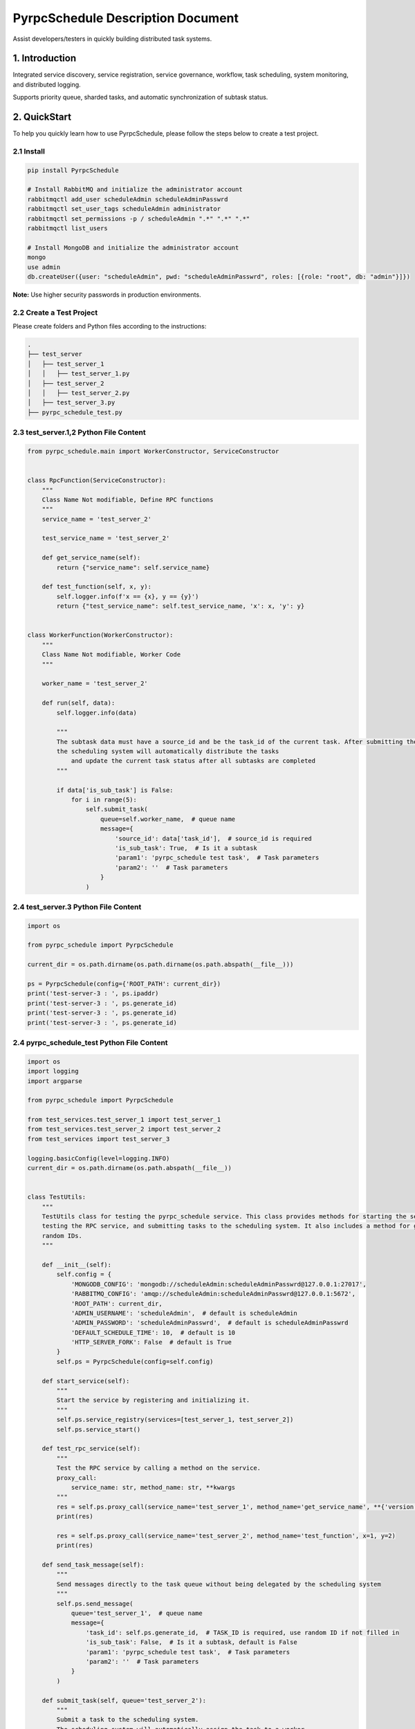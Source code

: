 PyrpcSchedule Description Document
==================================

Assist developers/testers in quickly building distributed task systems.

1. Introduction
---------------

Integrated service discovery, service registration, service governance, workflow, task scheduling, system monitoring, and distributed logging.

Supports priority queue, sharded tasks, and automatic synchronization of subtask status.

2. QuickStart
-------------

To help you quickly learn how to use PyrpcSchedule, please follow the steps below to create a test project.

2.1 Install
~~~~~~~~~~~

.. code-block:: bash

   pip install PyrpcSchedule

   # Install RabbitMQ and initialize the administrator account
   rabbitmqctl add_user scheduleAdmin scheduleAdminPasswrd
   rabbitmqctl set_user_tags scheduleAdmin administrator
   rabbitmqctl set_permissions -p / scheduleAdmin ".*" ".*" ".*"
   rabbitmqctl list_users

   # Install MongoDB and initialize the administrator account
   mongo
   use admin
   db.createUser({user: "scheduleAdmin", pwd: "scheduleAdminPasswrd", roles: [{role: "root", db: "admin"}]})

**Note:** Use higher security passwords in production environments.

2.2 Create a Test Project
~~~~~~~~~~~~~~~~~~~~~~~~~

Please create folders and Python files according to the instructions:

.. code-block:: text

   .
   ├── test_server
   │   ├── test_server_1
   │   │   ├── test_server_1.py
   │   ├── test_server_2
   │   │   ├── test_server_2.py
   │   ├── test_server_3.py
   ├── pyrpc_schedule_test.py


2.3 test_server.1,2 Python File Content
~~~~~~~~~~~~~~~~~~~~~~~~~~~~~~~~~~~~~~~

.. code-block:: python

    from pyrpc_schedule.main import WorkerConstructor, ServiceConstructor


    class RpcFunction(ServiceConstructor):
        """
        Class Name Not modifiable, Define RPC functions
        """
        service_name = 'test_server_2'

        test_service_name = 'test_server_2'

        def get_service_name(self):
            return {"service_name": self.service_name}

        def test_function(self, x, y):
            self.logger.info(f'x == {x}, y == {y}')
            return {"test_service_name": self.test_service_name, 'x': x, 'y': y}


    class WorkerFunction(WorkerConstructor):
        """
        Class Name Not modifiable, Worker Code
        """

        worker_name = 'test_server_2'

        def run(self, data):
            self.logger.info(data)

            """
            The subtask data must have a source_id and be the task_id of the current task. After submitting the subtasks,
            the scheduling system will automatically distribute the tasks
                and update the current task status after all subtasks are completed
            """

            if data['is_sub_task'] is False:
                for i in range(5):
                    self.submit_task(
                        queue=self.worker_name,  # queue name
                        message={
                            'source_id': data['task_id'],  # source_id is required
                            'is_sub_task': True,  # Is it a subtask
                            'param1': 'pyrpc_schedule test task',  # Task parameters
                            'param2': ''  # Task parameters
                        }
                    )


2.4 test_server.3 Python File Content
~~~~~~~~~~~~~~~~~~~~~~~~~~~~~~~~~~~~~

.. code-block:: python

    import os

    from pyrpc_schedule import PyrpcSchedule

    current_dir = os.path.dirname(os.path.dirname(os.path.abspath(__file__)))

    ps = PyrpcSchedule(config={'ROOT_PATH': current_dir})
    print('test-server-3 : ', ps.ipaddr)
    print('test-server-3 : ', ps.generate_id)
    print('test-server-3 : ', ps.generate_id)
    print('test-server-3 : ', ps.generate_id)


2.4 pyrpc_schedule_test Python File Content
~~~~~~~~~~~~~~~~~~~~~~~~~~~~~~~~~~~~~~~~~~~

.. code-block:: python

    import os
    import logging
    import argparse

    from pyrpc_schedule import PyrpcSchedule

    from test_services.test_server_1 import test_server_1
    from test_services.test_server_2 import test_server_2
    from test_services import test_server_3
    
    logging.basicConfig(level=logging.INFO)
    current_dir = os.path.dirname(os.path.abspath(__file__))


    class TestUtils:
        """
        TestUtils class for testing the pyrpc_schedule service. This class provides methods for starting the service,
        testing the RPC service, and submitting tasks to the scheduling system. It also includes a method for generating
        random IDs.
        """

        def __init__(self):
            self.config = {
                'MONGODB_CONFIG': 'mongodb://scheduleAdmin:scheduleAdminPasswrd@127.0.0.1:27017',
                'RABBITMQ_CONFIG': 'amqp://scheduleAdmin:scheduleAdminPasswrd@127.0.0.1:5672',
                'ROOT_PATH': current_dir,
                'ADMIN_USERNAME': 'scheduleAdmin',  # default is scheduleAdmin
                'ADMIN_PASSWORD': 'scheduleAdminPasswrd',  # default is scheduleAdminPasswrd
                'DEFAULT_SCHEDULE_TIME': 10,  # default is 10
                'HTTP_SERVER_FORK': False  # default is True
            }
            self.ps = PyrpcSchedule(config=self.config)

        def start_service(self):
            """
            Start the service by registering and initializing it.
            """
            self.ps.service_registry(services=[test_server_1, test_server_2])
            self.ps.service_start()

        def test_rpc_service(self):
            """
            Test the RPC service by calling a method on the service.
            proxy_call:
                service_name: str, method_name: str, **kwargs
            """
            res = self.ps.proxy_call(service_name='test_server_1', method_name='get_service_name', **{'version': 1})
            print(res)

            res = self.ps.proxy_call(service_name='test_server_2', method_name='test_function', x=1, y=2)
            print(res)

        def send_task_message(self):
            """
            Send messages directly to the task queue without being delegated by the scheduling system
            """
            self.ps.send_message(
                queue='test_server_1',  # queue name
                message={
                    'task_id': self.ps.generate_id,  # TASK_ID is required, use random ID if not filled in
                    'is_sub_task': False,  # Is it a subtask, default is False
                    'param1': 'pyrpc_schedule test task',  # Task parameters
                    'param2': ''  # Task parameters
                }
            )

        def submit_task(self, queue='test_server_2'):
            """
            Submit a task to the scheduling system.
            The scheduling system will automatically assign the task to a worker.
            """
            self.ps.send_message(
                queue=queue,  # queue name
                message={
                    'task_id': self.ps.generate_id,  # TASK_ID is required, use random ID if not filled in
                    'is_sub_task': False,  # Is it a subtask, default is False
                    'param1': 'pyrpc_schedule test task',  # Task parameters
                    'param2': ''  # Task parameters
                }
            )

        def update_work_max_process(self, worker_name: str, worker_ipaddr: str, worker_max_process: int):
            """
            Update the maximum number of processes for a worker identified by its name and IP address.

            Args:
                worker_name (str): The name of the worker.
                worker_ipaddr (str): The IP address of the worker.
                worker_max_process (int): The new maximum number of processes for the worker.

            Returns:
                None
            """
            self.ps.update_work_max_process(
                worker_name=worker_name, worker_ipaddr=worker_ipaddr, worker_max_process=worker_max_process)

        def get_service_list(self, query: dict, field: dict, limit: int, skip_no: int) -> list:
            """
            Retrieve a list of services from the database based on the given query, fields, limit, and skip number.

            Args:
                query (dict): A dictionary representing the query conditions for filtering the services.
                field (dict): A dictionary specifying the fields to be included in the result.
                limit (int): The maximum number of services to return.
                skip_no (int): The number of services to skip before starting to return results.

            Returns:
                list: A list of services that match the specified query and field criteria.
            """
            return self.ps.query_service_list(query=query, field=field, limit=limit, skip_no=skip_no)

        def get_node_list(self, query: dict, field: dict, limit: int, skip_no: int) -> list:
            """
            Retrieve a list of nodes from the database based on the given query, fields, limit, and skip number.

            Args:
                query (dict): A dictionary representing the query conditions for filtering the nodes.
                field (dict): A dictionary specifying the fields to be included in the result.
                limit (int): The maximum number of nodes to return.
                skip_no (int): The number of nodes to skip before starting to return results.

            Returns:
                list: A list of nodes that match the specified query and field criteria.
            """
            return self.ps.query_node_list(query=query, field=field, limit=limit, skip_no=skip_no)

        def get_task_list(self, query: dict, field: dict, limit: int, skip_no: int) -> list:
            """
            Retrieve a list of tasks from the database based on the given query, fields, limit, and skip number.

            Args:
                query (dict): A dictionary representing the query conditions for filtering the tasks.
                field (dict): A dictionary specifying the fields to be included in the result.
                limit (int): The maximum number of tasks to return.
                skip_no (int): The number of tasks to skip before starting to return results.

            Returns:
                list: A list of tasks that match the specified query and field criteria.
            """
            return self.ps.query_task_list(query=query, field=field, limit=limit, skip_no=skip_no)

        def get_task_status_by_task_id(self, task_id: str):
            """
            Retrieve the task status by the given task ID.

            Args:
                task_id (str): The unique identifier of the task.

            Returns:
                dict: The first document containing the task status information.
            """
            self.ps.query_task_status_by_task_id(task_id=task_id)

        def stop_task(self, task_id: str):
            """
            Stop a task by the given task ID.
            Args:
                task_id (str): The unique identifier of the task.
            Returns:
                None
            """
            self.ps.stop_task(task_id=task_id)

        def generate_id(self) -> str:
            """
            Generate a unique ID using the Snowflake algorithm.
            Returns:
                str: A unique ID generated using the Snowflake algorithm.
            """
            return self.ps.generate_id

        def kill(self):
            """
            ids=$(ps -ef | grep python3 | grep -v 'grep' | awk '{print $2}') && sudo kill -9 $ids
            """


    if __name__ == '__main__':
        parser = argparse.ArgumentParser(description="pyrpc_schedule test script")
        parser.add_argument("--test", type=bool, help="send test task", default=False)
        args = parser.parse_args()

        t = TestUtils()

        if args.test:
            """
            Test the RPC service by calling a method on the service.
            """
            t.test_rpc_service()
            t.submit_task(queue='test_server_1')
            t.submit_task(queue='test_server_2')
            t.send_task_message()
        else:
            """
            When HTTP_SERVER_FORK is True, please let the main process run continuously
            while True:
                time.sleep(10000)
            """
            t.start_service()




2.5 Initiate Testing Project
~~~~~~~~~~~~~~~~~~~~~~~~~~~~

.. code-block:: bash

   # Start Service
   python pyrpc_schedule_test.py
   # You can access the backend management page in your browser: http://127.0.0.1:5000
   # Default administrator user: admin,  Default administrator password: 123456

   # Test RPC Service
   python pyrpc_schedule_test.py --test True

   # After startup, a logs folder will be created in the current directory, classified by service type.


Thank you for choosing to use PyrpcSchedule.
If you encounter any problems or have any good ideas during use, please contact me.